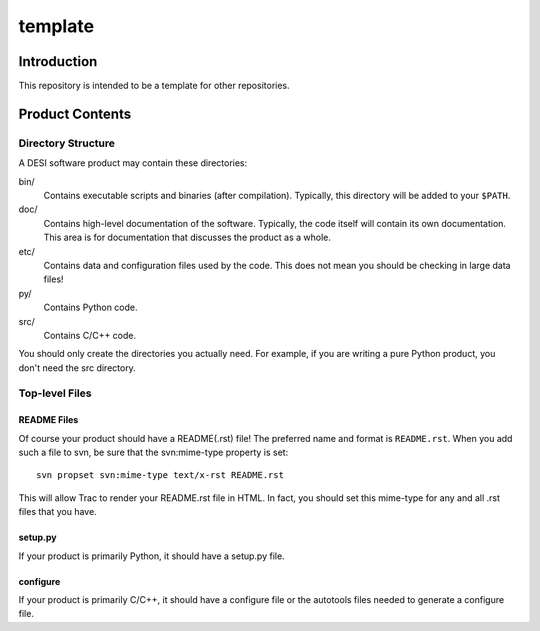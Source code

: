 ========
template
========

Introduction
============

This repository is intended to be a template for other repositories.

Product Contents
================

Directory Structure
-------------------

A DESI software product may contain these directories:

bin/
    Contains executable scripts and binaries (after compilation).  Typically,
    this directory will be added to your ``$PATH``.
doc/
    Contains high-level documentation of the software.  Typically, the code
    itself will contain its own documentation.  This area is for
    documentation that discusses the product as a whole.
etc/
    Contains data and configuration files used by the code.  This does not
    mean you should be checking in large data files!
py/
    Contains Python code.
src/
    Contains C/C++ code.

You should only create the directories you actually need.  For example,
if you are writing a pure Python product, you don't need the src directory.

Top-level Files
---------------

README Files
~~~~~~~~~~~~

Of course your product should have a README(.rst) file!  The preferred name and
format is ``README.rst``.  When you add such a file to svn, be sure that
the svn:mime-type property is set::

    svn propset svn:mime-type text/x-rst README.rst

This will allow Trac to render your README.rst file in HTML.  In fact, you should
set this mime-type for any and all .rst files that you have.

setup.py
~~~~~~~~

If your product is primarily Python, it should have a setup.py file.

configure
~~~~~~~~~

If your product is primarily C/C++, it should have a configure file or the
autotools files needed to generate a configure file.

